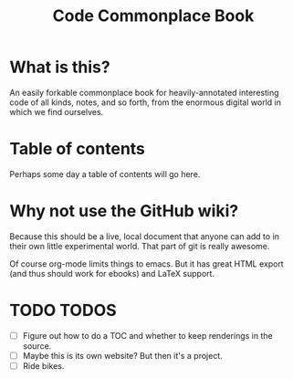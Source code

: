 #+TITLE: Code Commonplace Book

* What is this?
An easily forkable commonplace book for heavily-annotated
interesting code of all kinds, notes, and so forth, from the
enormous digital world in which we find ourselves.

* Table of contents
Perhaps some day a table of contents will go here.

* Why not use the GitHub wiki?
Because this should be a live, local document that anyone can add to
in their own little experimental world. That part of git is really
awesome.

Of course org-mode limits things to emacs. But it has great HTML
export (and thus should work for ebooks) and LaTeX support.

* TODO TODOS
- [ ] Figure out how to do a TOC and whether to keep renderings in the source.
- [ ] Maybe this is its own website? But then it's a project.
- [ ] Ride bikes.
